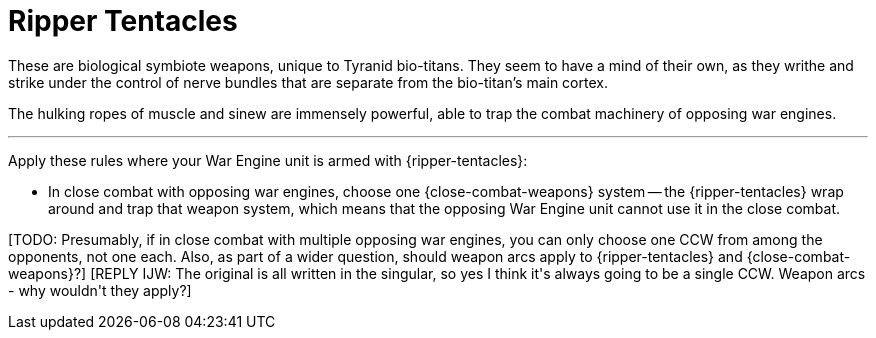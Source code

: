 = Ripper Tentacles

These are biological symbiote weapons, unique to Tyranid bio-titans.
They seem to have a mind of their own, as they writhe and strike under the control of nerve bundles that are separate from the bio-titan's main cortex.

The hulking ropes of muscle and sinew are immensely powerful, able to trap the combat machinery of opposing war engines.

---

Apply these rules where your War Engine unit is armed with {ripper-tentacles}:

* In close combat with opposing war engines, choose one {close-combat-weapons} system -- the {ripper-tentacles} wrap around and trap that weapon system, which means that the opposing War Engine unit cannot use it in the close combat.

+[TODO: Presumably, if in close combat with multiple opposing war engines, you can only choose one CCW from among the opponents, not one each. Also, as part of a wider question, should weapon arcs apply to {ripper-tentacles} and {close-combat-weapons}?]+
+[REPLY IJW: The original is all written in the singular, so yes I think it's always going to be a single CCW. Weapon arcs - why wouldn't they apply?]+
